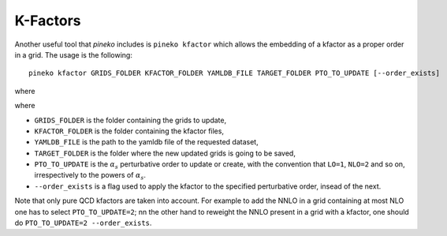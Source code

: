K-Factors
=========

Another useful tool that `pineko` includes is ``pineko kfactor`` which allows the embedding of a kfactor
as a proper order in a grid. The usage is the following::

  pineko kfactor GRIDS_FOLDER KFACTOR_FOLDER YAMLDB_FILE TARGET_FOLDER PTO_TO_UPDATE [--order_exists]

where

where

- ``GRIDS_FOLDER`` is the folder containing the grids to update,
- ``KFACTOR_FOLDER`` is the folder containing the kfactor files,
- ``YAMLDB_FILE`` is the path to the yamldb file of the requested dataset,
- ``TARGET_FOLDER`` is the folder where the new updated grids is going to be saved,
- ``PTO_TO_UPDATE`` is the :math:`\alpha_s` perturbative order to update or create,
  with the convention that ``LO=1``, ``NLO=2`` and so on, irrespectively to the powers of :math:`\alpha_s`.
- ``--order_exists`` is a flag used to apply the kfactor to the specified perturbative order, insead of the next.

Note that only pure QCD kfactors are taken into account.
For example to add the NNLO in a grid containing at most NLO one has to select ``PTO_TO_UPDATE=2``;
nn the other hand to reweight the NNLO present in a grid with a kfactor,
one should do ``PTO_TO_UPDATE=2 --order_exists``.
